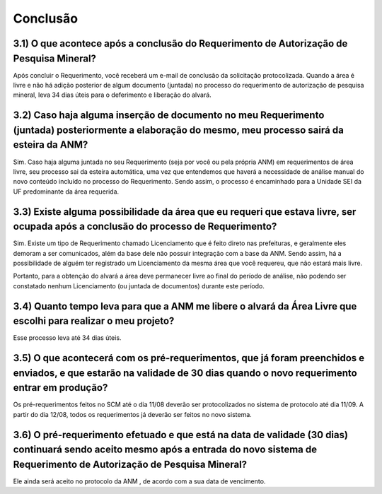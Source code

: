 Conclusão
=======================================================================

3.1) O que acontece após a conclusão do Requerimento de Autorização de Pesquisa Mineral?
-----------------------------------------------------------------------

Após concluir o Requerimento, você receberá um e-mail de conclusão da solicitação protocolizada. Quando a área é livre e não há adição posterior de algum documento (juntada) no processo do requerimento de autorização de pesquisa mineral, leva 34 dias úteis para o deferimento e liberação do alvará.


3.2) Caso haja alguma inserção de documento no meu Requerimento (juntada) posteriormente a elaboração do mesmo, meu processo sairá da esteira da ANM?
-----------------------------------------------------------------------

Sim. Caso haja alguma juntada no seu Requerimento (seja por você ou pela própria ANM) em requerimentos de área livre, seu processo sai da esteira automática, uma vez que entendemos que haverá a necessidade de análise manual do novo conteúdo incluído no processo do Requerimento. Sendo assim, o processo é encaminhado para a Unidade SEI da UF predominante da área requerida.


3.3) Existe alguma possibilidade da área que eu requeri que estava livre, ser ocupada após a conclusão do processo de Requerimento?
-----------------------------------------------------------------------

Sim. Existe um tipo de Requerimento chamado Licenciamento que é feito direto nas prefeituras, e geralmente eles demoram a ser comunicados, além da base dele não possuir integração com a base da ANM. Sendo assim, há a possibilidade de alguém ter registrado um Licenciamento da mesma área que você requereu, que não estará mais livre.

Portanto, para a obtenção do alvará a área deve permanecer livre ao final do período de análise, não podendo ser constatado nenhum Licenciamento (ou juntada de documentos) durante este período.


3.4) Quanto tempo leva para que a ANM me libere o alvará da Área Livre que escolhi para realizar o meu projeto?
-----------------------------------------------------------------------

Esse processo leva até 34 dias úteis.


3.5) O que acontecerá com os pré-requerimentos, que já foram preenchidos e enviados, e que estarão na validade de 30 dias quando o novo requerimento entrar em produção?
-----------------------------------------------------------------------

Os pré-requerimentos feitos no SCM até o dia 11/08 deverão ser protocolizados no sistema de protocolo até dia 11/09. A partir do dia 12/08, todos os requerimentos já deverão ser feitos no novo sistema.


3.6) O pré-requerimento efetuado e que está na data de validade (30 dias) continuará sendo aceito mesmo após a entrada do novo sistema de Requerimento de Autorização de Pesquisa Mineral?
-----------------------------------------------------------------------

Ele ainda será aceito no protocolo da ANM , de acordo com a sua data de vencimento.


